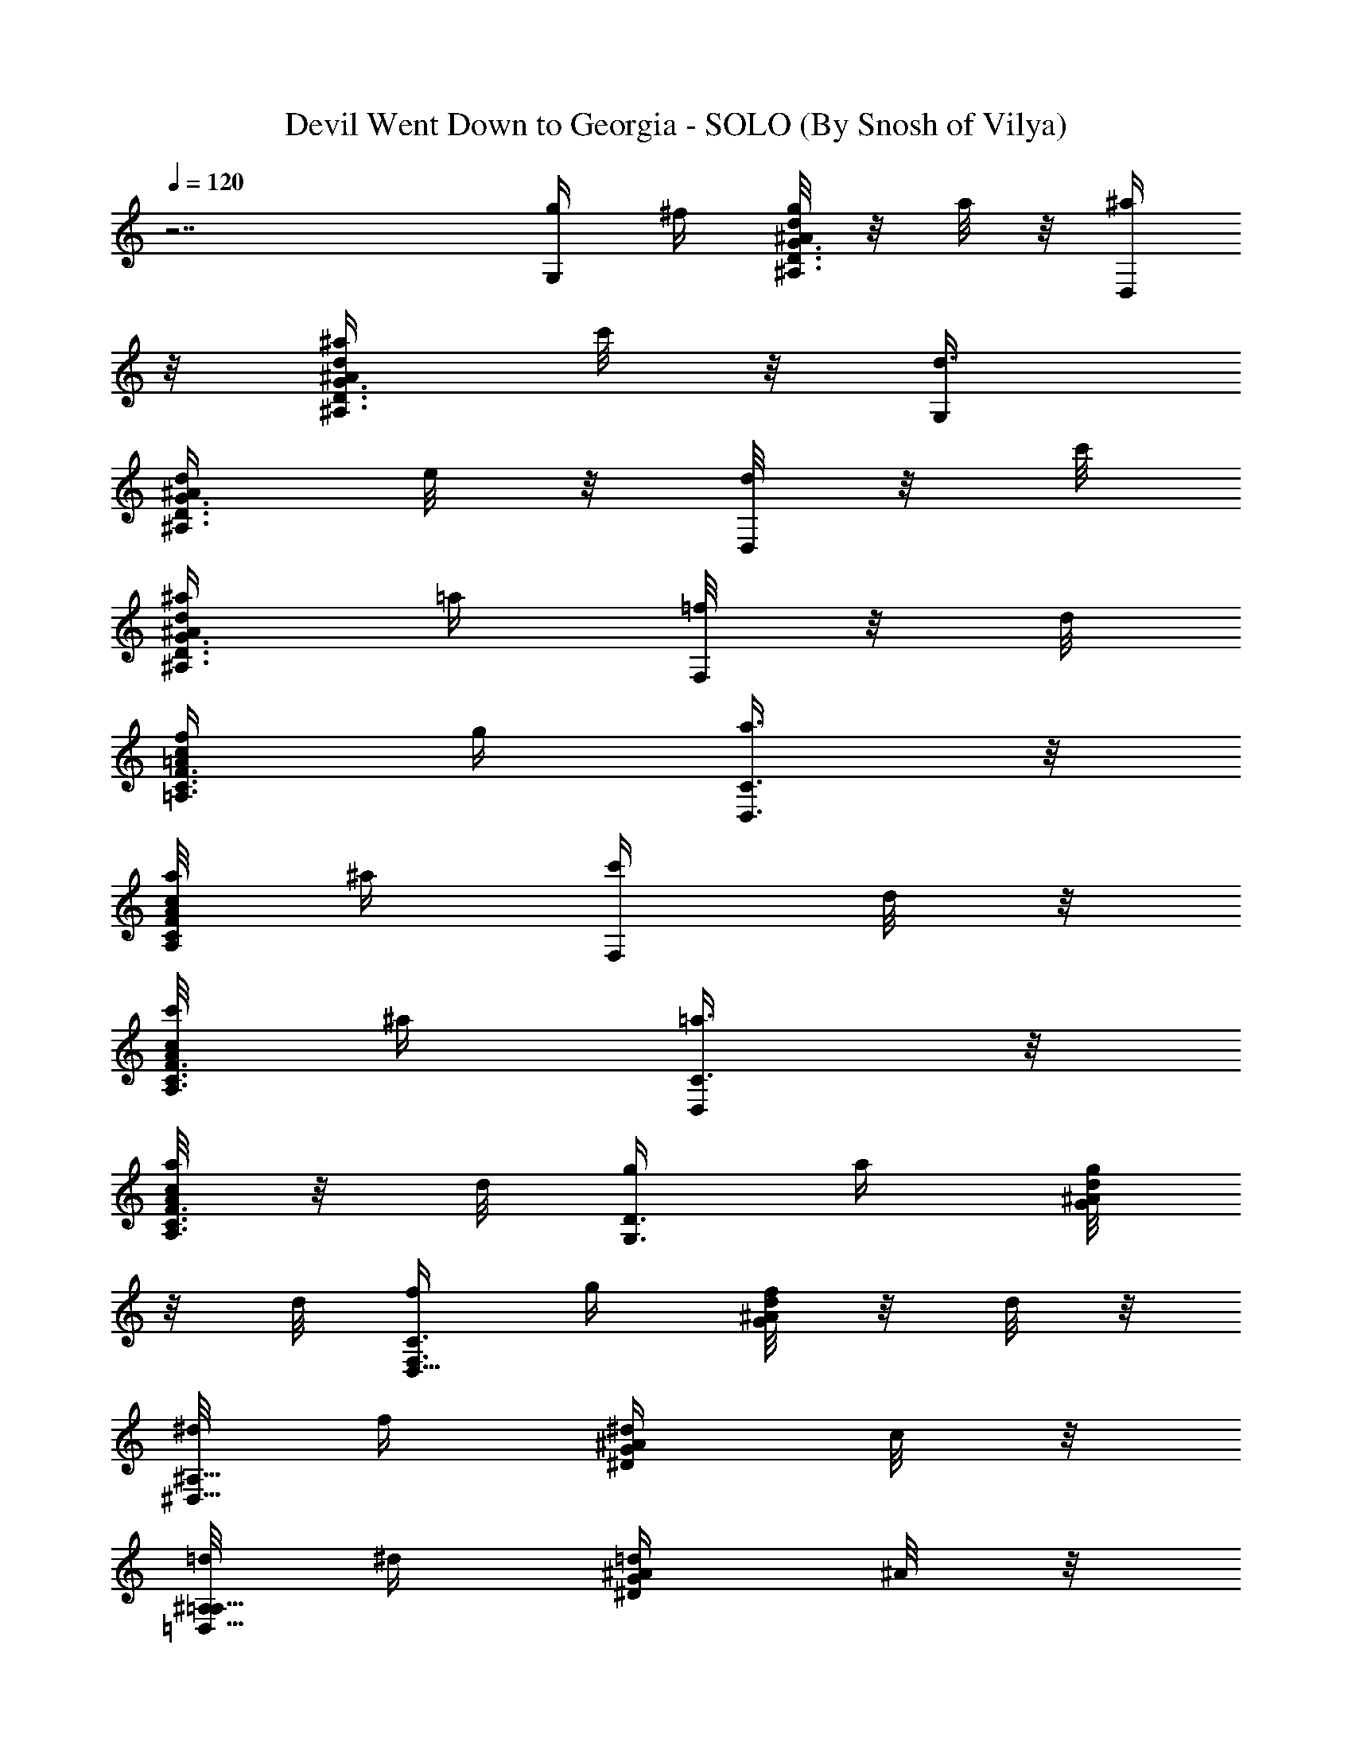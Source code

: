 X:1
T:Devil Went Down to Georgia - SOLO (By Snosh of Vilya)
Z:The Charlie Daniels Band
L:1/4
Q:120
K:C
z7/2 [g/4G,/2] ^f/4 [g/8d/4G3/8^A/4^A,3/8D3/8] z/8 a/8 z/8 [^a/4D,/2]
z/8 [^a/4d/4^A/4G3/8^A,3/8D3/8] c'/8 z/8 [d3/8G,/2]
[d/4G3/8^A/4^A,3/8D3/8] e/8 z/8 [d/8D,/2] z/8 c'/8
[^a/4d/4^A/4G3/8^A,3/8D3/8] =a/4 [=f/8F,/2] z/8 d/8
[f/4c/4F3/8=A/4=A,3/8C3/8] g/4 [a3/8C3/8D,3/8] z/8
[a/8c/8A/8F/4C/4A,/4] ^a/4 [c'/4F,/2] d/8 z/8
[c'/8c/8F3/8A/8A,3/8C3/8] ^a/4 [=a3/8C3/8D,/2] z/8
[a/8c/4A/4F3/8C3/8A,3/8] z/8 d/8 [g/4G,3/4D3/4] a/4 [g/8d/4G/4^A/4]
z/8 d/8 [f/4D,5/8F,3/4C3/4] g/4 [f/8d/4^A/4G/4] z/8 d/8 z/8
[^d/8^D,5/8^A,5/8] f/4 [^d/4^A/4^D/4G/4] c/8 z/8
[=d/8^A,/2=D,5/8=A,5/8] ^d/4 [=d/4^A/4G/4^D/4] ^A/8 z/8
[c/8C3/8G,5/8] z/8 d/8 [c/4G/4C/4E/4] G/4 [^A/8G,/2D,3/4^F,3/4] z/8
c/8 [^A/4G/4E/4C/4] =A/4 [^A,3/8=D3/8G3/8G,3/4d/4^A/4] z/4
[=A,/2D/2^F3/8D,3/8] [D,3/4=A/4^F/4] [C/2=F/2A/2=F,/2] z/8
[D27/4G/2^A/2G,7/4] [d/4G7/8^A7/8] z/8 [D,/4^D,/2] z/4
[d/4^A7/8G7/8=D,/4] z/8 [G,15/8z/2] [d/4G7/8^A7/8] z/4 [D,/2z3/8]
[d/4^A7/8G7/8] z/4 [G,7/4z3/8] [d/4G7/8^A7/8] z/4 [D,/2z3/8]
[d/4^A7/8G7/8] z/4 [G,11/8z3/8] [d/4G^A] z/4 D,/2 [d/8^A/8G/8] z/4
[g111/8G,7/4z/2] [d/8G/8^A/8] z/4 [D,/4^D,/2] z/4 [d/4^A/4G/4=D,/4]
z/8 [G,15/8z/2] [d/4G/4^A/4] z/8 [D,5/8z/2] [d/4^A/4G/4] z/4
[G,7/4z3/8] [d/4G/4^A/4] z/4 [D,/8^D,3/8] z/4 [d/4^A/4G/4=D,3/8] z/4
[G,7/4z3/8] [d/4G/4^A/4] z/4 [D,/4^D,3/8] z/8 [d/4^A/4G/4=D,3/8] z/4
[G,7/4z/2] [d/8G/8^A/8] z/4 [D,/4^D,3/8] z/4 [d/8^A/8G/8=D,/4] z/4
[G,7/4z/2] [d/4G/4^A/4] z/8 [D,/4^D,/2] z/4 [d/4^A/4G/4=D,/4] z/8
[G,15/8z/2] [d/4G/4^A/4] z/4 [D,/8^D,3/8] z/4 [d/4^A/4G/4=D,3/8] z/4
[G,11/8z3/8] [d/4G/4^A/4] z/4 [D,/2z3/8] [d/4^A/4G/4] z/4 [G,/2z3/8]
[d/4G/4^A/4] z/4 [D,/4^D,3/8] z/4 [d/8^A/8G/8=D,/4] z/4 G,/2
[d/8G/8^A/8] z/4 [D,5/8z/2] [d/4^A/4G/4] z/8 [G,5/8z/2] [d/4G/4^A/4]
z/8 [D,/4^D,/2] z/4 [d/4^A/4G/4=D,/4] z/4 G,3/8 [d/4G/4^A/4] z/4
[D,/2z3/8] [d/4^A/4G/4] z/4 [G,/2z3/8] [d/4G/4^A/4] z/4 [D,/2z3/8]
[d/4^A/4G/4] z/4 G,/2 [d/8G/8^A/8] z/4 [D,/4^D,3/8] z/4
[d/8^A/8G/8=D,/4] z/4 [G,5/8z/2] [d/4G/4^A/4] z/8 [D,/4^D,/2] z/4
[d/4^A/4G/4=D,/4] z/8 G,/2 [A,/2D/2^F/2d/4G/4^A/4] z/4 [D,/2z/8]
[C5/8=F5/8=A5/8F,5/8z/4] [d/4^A/4G/4] z/4 [D111/8G3/8^A3/8G,7/4]
[d/4G7/8^A7/8] z/4 [D,/2z3/8] [d/4^A7/8G7/8] z/4 [G,7/4z3/8] [d/4G^A]
z/4 [D,/4^D,3/8] z/4 [d/8^A7/8G7/8=D,/4] z/4 [G,7/4z/2]
[d/8G7/8^A7/8] z/4 [D,/4^D,/2] z/4 [d/4^A7/8G7/8=D,/4] z/8
[G,15/8z/2] [d/4G7/8^A7/8] z/8 [D,/4^D,/2] z/4 [d/4^A7/8G7/8=D,/4]
z/4 [G,7/4z3/8] [d/4G7/8^A7/8] z/4 [D,/8^D,3/8] z/4
[d/4^A7/8G7/8=D,3/8] z/4 [G,7/4z3/8] [d/4G7/8^A7/8] z/4 [D,/2z3/8]
[d/4^AG] z/4 [G,7/4z/2] [d/8G7/8^A7/8] z/4 [D,/4^D,3/8] z/4
[d/8^A7/8G7/8=D,/4] z/4 [G,3/2z/2] [d/4G7/8^A7/8] z/8 [D,/4^D,/2] z/4
[d/4^A/4G/4=D,/4] z/8 [G,5/8z/2] [d/4G/4^A/4] z/4 [D,/8^D,3/8] z/4
[d/4^A/4G/4=D,3/8] z/4 [G,/2z3/8] [d/4G/4^A/4] z/4 [D,/2z3/8]
[d/4^A/4G/4] z/4 [G,/2z3/8] [d/4G/4^A/4] z/4 D,/2 [d/8^A/8G/8] z/4
G,/2 [d/8G/8^A/8] z/4 [D,/4^D,/2] z/4 [d/4^A/4G/4=D,/4] z/8 G,/2
[d/4G/4^A/4] z/8 [D,5/8z/2] [d/4^A/4G/4] z/4 [G,/2z3/8] [d/4G/4^A/4]
z/4 [D,/8^D,3/8] z/4 [d/4^A/4G/4=D,3/8] z/4 [G,/2z3/8] [d/4G/4^A/4]
z/4 [D,/4^D,3/8] z/8 [d/4^A/4G/4=D,3/8] z/4 [G,5/8z/2]
[A,/2D/2^F/2d/8G/8^A/8] z/4 [D,/4F,3/8] [C/2=F/2=A/2z/4]
[d/8^A/8G/8^D,3/8] z/4 [D97/8G/2^A/2G,7/4] [d/4G7/8^A7/8] z/8
[=D,/4^D,/2] z/4 [d/4^A7/8G7/8=D,/4] z/8 [G,15/8z/2] [d/4G7/8^A7/8]
z/4 [D,/8^D,3/8] z/4 [d/4^A7/8G7/8=D,3/8] z/4 [G,7/4z3/8]
[d/4G7/8^A7/8] z/4 [D,/4^D,3/8] z/8 [d/4^A7/8G7/8=D,3/8] z/4
[G,7/4z3/8] [d/4G^A] z/4 D,/2 [d/8^A7/8G7/8] z/4 [G,7/4z/2]
[d/8G7/8^A7/8] z/4 [D,5/8z/2] [d/4^A7/8G7/8] z/8 [G,15/8z/2]
[d/4G7/8^A7/8] z/8 [D,5/8z/2] [d/4^A7/8G7/8] z/4 [G,11/8z3/8]
[d/4G7/8^A7/8] z/4 [D,/2z3/8] [d/4^A/4G/4] z/4
[^D3/8G3/8=D3/8G,3/4^D,3/8] [E3/8E,3/8] z/8 [F3/8F,3/8] [^F3/8^F,3/8]
z/8 [d/8G/8^A/8G,3/4] z/8 [d/4G/4^A/4] [d/4G/4^A/4] z/8
[d3/8G3/8^A3/8=D,3/4] z/8 [d/8G/8^A/8] [d/2G5/8^A5/8z/4] [G,3/4z/4]
d/4 [G3/8^A3/8d3/8] [d3/8G3/8^A3/8D,3/4] z/8
[c3/8=F3/8=A3/8d/4^A/4G/4] z/8 [c3/8F3/8=A3/8=F,3/4] z/8
[c3/8F3/8A3/8] z/8 [c/8F/8C5/8] A/4 [c/4A/4F/4] [c5/8F5/8A5/8z/4]
[F,5/8z3/8] [c3/8F3/8A3/8] z/8 [C/2^D,3/8] [c3/8F3/8A3/8=D,3/8] z/8
[c3/8^D3/8G3/8C3/8] [c3/8^D3/8G3/8C3/8] z/8 [c3/8^D3/8G3/8G,3/4] z/8
[^A/4G/8^D/8C/8] z/4 [c3/8^D3/8G3/8C/2] z/8 [c/8^D/8G/8C/4]
[c5/8^D5/8G5/8z/4] [G,/4^A,3/8] z/4 [c3/8^D3/8G3/8C/4=A,3/8] z/8
[d/4G/4^A/4G,3/4] [d/4G/4^A/4] [d/4G/4^A/4] z/8 [c3/8=D3/8G3/8D,3/4]
z/8 [G3/8d/4^A/4] z/4 [G3/8^A,3/4D3/4G,5/8] [d/4G3/8^A/4F,3/8] z/4
[D,3/8^D,3/8] [d/4^A/4G/4F,3/8=D,3/8] z/4 d/8 z/8
[d3/8G3/8^A3/8G,5/8] [d3/8G3/8^A3/8F,3/8] z/8
[d3/8G3/8^A3/8D,/2^D,/2] [d3/8G3/8^A3/8^F,/8] =D,3/8
[d3/8G3/8^A3/8G,3/4] z/8 [d/4G/4^A/4=F,/4] z/8
[c3/8D3/8G3/8D,/4^D,/2^A,3/8] z/4 [c3/8D3/8G3/8d/8^A/8] z3/8
[c/4^D/4G/4C/2] [c/2^D/4G/4] [G/4C/4^D/4] z/8 [c3/8^D3/8G3/8G,3/4]
z/8 [^A3/8^D3/8G3/8C/4] z/8 [d7/8^D/2G/2C/2] [G3/8C/4^D3/8] z/4
[G,/2^C5/8z3/8] [G/4^D/4=C/4] c/8 z/8 [d3/8=D3/8^F3/8=A3/8=D,3/8]
[d3/8A7/8D7/8^F7/8D,11/8] z/8 [d/2=A,/4^A,3/8] z/8
[A7/8^F7/8D7/8=A,3/8] z/4 d/4 [d/8D,] z/8 [d/2z/8] [A5/8D5/8^F5/8z/2]
[d3/8A,/2] z/8 [d/4A/8^F/8D/8] z/4 [d23/8D/2^F/2A/2D,/2]
[A7/8D7/8^F7/8D,/4] z/8 [A,/4^A,/2C3/4] z/4 [A7/8^F7/8D7/8=A,3/8]
z3/8 [D,/2^A,3/4] [A5/8D5/8^F5/8E,3/8] [=A,3/4F,/2] [A/4^F/4D/4^F,/4]
z/4 [g/8G,/2] ^f/4 [g/4d/4G3/8^A/4D3/8^A,3/8] a/8 z/8
[^a3/8D,3/8^D,3/8] [^a/4d/4^A/4G3/8=D,3/8^A,3/8] c'/8 z/8 [d3/8G,/2]
[d/4G3/8^A/4^A,3/8D3/8] e/4 [d/8D,/2] z/8 c'/8
[^a/4d/4^A/4G3/8^A,3/8D3/8] =a/4 [=f/8=F,/2] z/8 d/8 z/8
[f/8c/8=F/4=A/8=A,/4C/4] g/4 [a3/8C3/8D,3/8] z/8
[a/8c/8A/8F3/8C3/8A,3/8] ^a/4 [c'/4F,/2] d/8 z/8
[c'/8c/4F3/8A/4A,3/8C3/8] z/8 ^a/8 [=a3/8C/2] z/8
[a/8c/4A/4F3/8A,3/8C3/8] z/8 d/8 [g/4G,3/4D3/4] a/4 [g/8d/4G/4^A/4]
z/8 d/8 z/8 [f/8D,/8^D,3/8F,5/8C5/8] g/4 [f/4d/4^A/4G/4=D,3/8] d/8
z/8 [^d/8^D,5/8^A,5/8] f/4 [^d/4^A/4^D/4G/4] c/8 z/8
[=d/8^A,/4C3/8=D,5/8=A,5/8] z/8 ^d/8 [=d/4^A/4G/4^D/4^A,3/8] ^A/4
[c/8C3/8G,3/4] z/8 d/8 [c/4G/4C3/8E/4] G/4 [^A/8G,/2D,3/4^F,3/4] z/8
c/8 z/8 [^A/8G/8E/8C/8] =A/4 [^A,3/8=D3/8G3/8G,3/4d/4^A/4] z/4
[D/2D,/2] z/8 [F/2=F,/2] z/8 [G/2d/2G,15/8] [d7/8G7/8^A/4] z/8
[D,/4^D,/2] z/4 [d7/8^A/4G7/8=D,/4] z/4 [G,7/4z3/8] [d7/8G7/8^A/4]
z/4 [D,/2z3/8] [d7/8^A/4G7/8] z/4 [G,7/4z3/8] [d7/8G7/8^A/4] z/4
[D,/4^D,3/8] z/8 [d^A/4G=D,3/8] z/4 [G,7/4z/2] [d7/8G7/8^A/8] z/4
[D,5/8z/2] [d7/8^A/8G7/8] z/4 [G,7/4z/2] [d7/8G7/8^A/4] z/8
[D,5/8z/2] [d7/8^A/4G7/8] z/8 [G,15/8z/2] [d7/8G7/8^A/4] z/4
[D,/8^D,3/8] z/4 [d7/8^A/4G7/8=D,3/8] z/4 [G,7/4z3/8] [d7/8G7/8^A/4]
z/4 [D,/4^D,3/8] z/8 [d7/8^A/4G7/8=D,3/8] z/4 [G,11/8z3/8] [dG^A/4]
z/4 D,/2 [d/8^A/8G/8] z/4 G,/2 [d/8G/8^A/8] z/4 [D,5/8z/2]
[d/4^A/4G/4] z/8 [G,5/8z/2] [d/4G/4^A/4] z/8 [D,/4^D,/2] z/4
[d/4^A/4G/4=D,/4] z/4 G,3/8 [d/4G/4^A/4] z/4 [D,/2z3/8] [d/4^A/4G/4]
z/4 [G,/2z3/8] [d/4G/4^A/4] z/4 [D,/2z3/8] [d/4^A/4G/4] z/4 G,/2
[d/8G/8^A/8] z/4 [D,/4^D,3/8] z/4 [d/8^A/8G/8=D,/4] z/4 G,/2
[d/4G/4^A/4] z/8 [D,5/8z/2] [d/4^A/4G/4] z/8 [G,5/8z/2] [d/4G/4^A/4]
z/4 [D,/8^D,3/8] z/4 [d/4^A/4G/4=D,3/8] z/4 [G,5/8d/8^A/4] z/4 D,/2
z/4 F,/2 z/8 [D3/8G3/8^A3/8G,7/4] [^A/4d/4G/4] ^A/4
[D3/8G3/8D,/4^D,3/8] z/4 [c/8d/8^A/8G/8=D,/4] [F3/8^A3/8d3/8z/4]
[G,7/4z/4] d/8 z/8 [F3/8^A3/8d3/8f/8] z/4 [F3/8^A3/8d3/8F,5/8] z/8
[d/4f/4^A/4] d/8 [E3/8=A3/8c3/8G,13/8] z/8 [c/4e/4A/4] c/8
[E3/8A3/8E,/4F,/2] z/4 c/8 z/8 [^A3/8D3/8G3/8G,2] ^A/4
[D3/8G3/8^A3/8d/4] z/4 [D3/8G3/8^A3/8D,/8^D,3/8] z/4
[G/4d/4^A/4=D,3/8] G/8 z/8 [D3/8G3/8^A3/8G,3/2] [^A/4d/4G/4] ^A/4
[D3/8G3/8^A3/8D,/2] c/4 [F3/8d3/8^A3/8G,2] z/8 d/8 z/8
[F/4^A/4d/4f/8] z/4 [F3/8^A3/8d3/8F,5/8] z/8 [d/8f/8^A/8] d/4
[E3/8=A3/8c3/8G,13/8] z/8 [c/4e/4A/4] c/8 [E3/8A3/8c3/8E,5/8] z/8 c/8
z/8 [D3/8G3/8^A3/8G,13/8] ^A/4 [D3/8G3/8^A3/8d/4] z/4
[D/4G/4^A/4D,/8^D,3/8] z/4 [G/4d/4^A/4=D,3/8] G/8 z/8
[D3/8G3/8^A3/8G,5/8d/8] z/4 [^A/4^A,3/8] ^A/8 z/8 [D3/8G3/8^A3/8C3/8]
[c/4^C3/8] [F3/8d3/8^A3/8z/4] [D,3/8z/4] d/8 [F3/8^A3/8d3/8G,3/8] z/8
[F3/8^A3/8d3/8D,3/8] z/8 [d/8^C/4] d/4 [E3/8=A3/8c3/8=C3/8] z/8
[c/8^A,3/8] c/4 [E3/8A3/8c3/8C3/8] z/8 [c/8^C3/8] z/8 [D/4G/4^A/4z/8]
[D,3/8z/4] ^A/4 [D3/8G3/8^A3/8^A,3/8] [D3/8G3/8^A3/8=C3/8] z/8
[G/8^A,3/8] z/8 G/8 z/8 [D/4G/4^A/4G,/4] z/8 [^A/4^A,3/8] ^A/8 z/8
[D3/8G3/8^A3/8C3/8] [c/4^C3/8] [F3/8d3/8^A3/8z/4] [D,3/8z/4] d/8
[F3/8^A3/8d3/8G,3/8] z/8 [F3/8^A3/8d3/8D,3/8] [d/4^C3/8] d/4
[E3/8=A3/8c3/8=C3/8] z/8 [c/8^A,/4] c/4 [E3/8A3/8c3/8C3/8] z/8
[c/8^C3/8] [D3/8G3/8^A3/8z/4] [D,3/8z/4] ^A/8 z/8
[D3/8G3/8^A3/8^A,3/8] [D3/8G3/8^A3/8=C3/8] z/8 [G/8^A,3/8] z/8 G/8
[D3/8G3/8^A3/8G,3/8] z/8 [^A/8^A,3/8] z/8 ^A/8 z/8 [D/4G/4^A/4C/4]
z/8 [c/4^C3/8] [F3/8d3/8^A3/8z/4] [D,3/8z/8] d/4 [F3/8^A3/8d3/8G,3/8]
z/8 [F3/8^A3/8d3/8D,3/8] [d/4^C3/8] d/4 [E3/8=A3/8c3/8=C3/8]
[c/4^A,3/8] c/4 [E3/8A3/8c3/8C3/8] z/8 [c/8^C/4] [D3/8G3/8^A3/8z/4]
[D,3/8z/4] ^A/8 z/8 [D3/8G3/8^A3/8^A,3/8] [D3/8G3/8^A3/8=C3/8] z/8
[G/8^A,3/8] z/8 G/8 [D3/8G3/8^A3/8G,3/8] z/8 [^A/8^A,3/8] z/8 ^A/8
[D3/8G3/8^A3/8C3/8] z/8 [c/8^C3/8] z/8 [F3/8d3/8^A3/8z/4] [D,/4z/8]
d/4 [F3/8^A3/8d3/8G,3/8] z/8 [F3/8^A3/8d3/8D,3/8] [d/4^C3/8] d/8 z/8
[E3/8=A3/8c3/8=C3/8] [c/4^A,3/8] c/4 [E3/8A3/8c3/8C3/8] [c/4^C3/8]
[D3/8G3/8^A3/8z/4] [D,3/8z/4] ^A/8 z/8 [D/4G/4^A/4^A,/4] z/8
[D3/8G3/8^A3/8=C3/8] z/8 [G/8^A,3/8] G/4 [D3/8G3/8^A3/8G,3/8] z/8
[^A/8^A,3/8] z/8 ^A/8 [D3/8G3/8^A3/8C3/8] z/8 [c/8^C3/8] z/8
[F3/8d3/8^A3/8z/8] [D,3/8z/4] d/4 [F3/8^A3/8d3/8G,3/8] z/8
[F/4^A/4d/4D,/4] z/8 [d/4^C3/8] d/8 z/8 [E3/8=A3/8c3/8=C3/8]
[c/4^A,3/8] c/8 z/8 [E3/8A3/8c3/8C3/8] [c/4^C3/8] [D3/8G3/8^A3/8z/4]
[D,3/8z/4] G/8 [G3/8=A,3/8] z/8 [^A,3/4D3/4G3/4z/2] B,/4 z/8 =C3/8
z/8 [D3/8D,3/8] [^D3/8^D,3/8] z/8 [F3/8F,3/8] [G3/8G,3/8] z/8
[=A3/8=A,3/8] [^A3/8^A,3/8] z/8 [B3/8B,3/8] z/8 [^D3/8G3/8c5/8C3/8]
[G/4C/4^D/4] z/4 [F5/8=A5/8d5/8G,/2=D,5/8z3/8] [G/4^D/4C/4] z/4
[G3/8^A3/8^d/2^D,/2] [^A/4^D/4G/4] [=A/2c/2f/2F,/2z/4] [^A,/4C3/8]
z/8 [A3/8c3/8f3/8^A/4G/4^D/4] z/4 [^A/2=d/2g27/4G,7/4] [d7/8G/8^A7/8]
z/4 [=D,/4^D,3/8] z/4 [d7/8^A7/8G/8=D,/4] z/4 [G,7/4z/2]
[d7/8G/4^A7/8] z/8 [D,/4^D,/2] z/4 [d7/8^A7/8G/4=D,/4] z/8
[G,15/8z/2] [d7/8G/4^A7/8] z/4 [D,/8^D,3/8] z/4 [d7/8^A7/8G/4=D,3/8]
z/4 [G,11/8z3/8] [d7/8G/4^A7/8] z/4 [D,/4^D,3/8] z/8
[d/4^A/4G/4=D,3/8] z/4 [g13G,7/4z3/8] [d/4G/4^A/4] z/4 [D,/4^D,3/8]
z/4 [d/8^A/8G/8=D,/4] z/4 [G,7/4z/2] [d/8G/8^A/8] z/4 [D,/4^D,/2] z/4
[d/4^A/4G/4=D,/4] z/8 [G,15/8z/2] [d/4G/4^A/4] z/8 [D,/4^D,/2] z/4
[d/4^A/4G/4=D,/4] z/4 [G,7/4z3/8] [d/4G/4^A/4] z/4 [D,/2z3/8]
[d/4^A/4G/4] z/4 [G,7/4z3/8] [d/4G/4^A/4] z/4 [D,/2z3/8] [d/4^A/4G/4]
z/4 [G,7/4z/2] [d/8G/8^A/8] z/4 [D,5/8z/2] [d/8^A/8G/8] z/4
[G,7/4z/2] [d/4G/4^A/4] z/8 [D,/4^D,/2] z/4 [d/4^A/4G/4=D,/4] z/8
[G,5/8z/2] [d/4G/4^A/4] z/4 [D,/8^D,3/8] z/4 [d/4^A/4G/4=D,3/8] z/4
[d3/8B3/8G3/8G,7/4] [d/4G/4B/4] d/8 z/8 [d3/8G3/8B3/8D,/2]
[d/4B/4G/4] [e3/8=A3/8c3/8z/4] [G,3/8z/4] [d/8G/8B/8]
[d3/8G3/8B3/8G,5/8] z/8 [d/2G3/8B3/8D,/4^D,/2] z/4
[d/2b/2B/8G/8=D,3/8] z3/8 [G,/2z/4] a/8 z/8 [d/8b/8G/8B/8G,5/4] c'/4
[d/4b/4D,5/8] a/8 z/8 [e/8b/8d/4B/4G/4] z/8 a/8 [B/4g/4G,/2] d/4
[e/8a/8d/4G/4B/4] z/8 d/8 [g/2b/2D,5/8G,3/8] z/8 [d/4B/4G/4^F,3/8]
c/8 z/8 [c/8F/8A/8=F,7/4] c/4 [c/4F/4A/4] c/8 z/8 [c3/8F3/8A3/8C/2]
[c/4A/4F/4] c/8 z/8 [d3/8G3/8^A3/8F,] [d3/8G3/8^A3/8c/4F/4=A/4] z/4
[c3/8F3/8A3/8C/2] [A5/8f5/8c/2F/4] z/4 [F,/2z/4] g/8 z/8
[c/8a/8F/8A/8F,5/4] ^a/4 [d/4c'/4C/4D,/2] =a/8 z/8 [f/8c'/8c/8A/8F/8]
z/8 a/4 [g/4d/4F,/2] [f/8c'/8] z/8 [d/8a/8c/4F/4A/4F,3/8] z/8
[c/8g/8] [A/2f3/4C/4D,/2F,3/8] z/4 [c/4A/4F/4^F,3/8C3/8] z3/8
[d/4G/4B/4G,/2] d/4 [d/4G/4B/4G,11/8] d/8 z/8 [d/4G/4B/4D,/8^D,3/8]
z/4 [d3/8G3/8B3/8=D,3/8] z/2 [e/8A3/8c3/8G,3/8] e/4
[e3/8A3/8c3/8d/4G/4B/4] z/4 [d3/8G3/8B3/8D,/4^D,3/8] z/8
[a/4c'/4d/2B/4G/4] z/4 ^c/4 [^a/8d/8G,3/8] z/8 [g/8b/8]
[=a/4c'/4d/4G/4B/4G,11/8] [b/4d/4] [a/8c'/8=D,/2] z/8 [g/8b/8] z/8
[e/8a/8d/8B/8G/8] [d/4g/4] [B/4f/4G,/2] e/8 z/8 [d/8G/8B/8G,/4] =c/4
[B3/8D,/4^D,/2G,3/8] z/4 [d/4B/4G/4^F,3/8=D,3/8] z/8 [c/4F/4A/4=F,/2]
c/4 [c/4F/4A/4F,11/8] c/8 [c3/8F3/8A3/8C/4D,/2] z/4
[c3/8F3/8A3/8C3/8] z/2 [d/4G/4^A/4F,] z/8 [d3/8G3/8^A3/8c/4F/4=A/4]
z/4 [c3/8F3/8A3/8C/2] [A/2f/2c3/8F/4] z/4 [F,3/8z/4] [d/8f/8]
[c/4F/4A/4F,11/8] A/4 [c/8C/4D,/2] z/8 [d/8f/8] [c/4A/4F/4E,/8]
[C3/8z/8] A/4 [d/8f/8F,9/8] z/8 c/8 z/8 [A/8c/8F/8] [d/4f/4]
[c/4C5/8] A/8 z/8 [c/8a/8A/8F/8] a/4 [^a/4G,/2] =a/8 z/8
[^a/8d/4G3/8^A/4=D3/8^A,3/8] z/8 c'/8 [^a/4D,5/8] =a/4
[g/8d/4^A/4G3/8^A,3/8D3/8] z/8 a/8 [^a/4G,5/8] =a/4
[^a/8d/4G3/8^A/4^A,3/8D3/8] z/8 c'/8 z/8 [^a/8D,/4^D,3/8] =a/4
[g/4d/4^A/4G3/8=D,3/8^A,3/8] d/8 z/8 [f/8F,/2] d/4
[f/4c/4F3/8=A/4=A,3/8C3/8] d/8 z/8 [f/8C3/8D,3/8] z/8 g/8
[a/4c/4A/4F3/8C3/8A,3/8] ^a/4 [c'/8F,/2] z/8 =a/8
[c'/4c/4F3/8A/4A,3/8C3/8] d/4 [c'/8C/2] z/8 a/8 z/8
[g/8c/8A/8F/4A,/4C/4] a/4 [^a/4G,/2] =a/8 z/8
[^a/8d/8G3/8^A/8D3/8^A,3/8] c'/4 [^a/4D,5/8] =a/8 z/8
[g/8d/4^A/4G3/8^A,3/8D3/8] z/8 a/8 [^a/4G,5/8] =a/4
[^a/8d/4G3/8^A/4^A,3/8D3/8] z/8 c'/8 [^a/4D,3/8^D,/2] =a/4
[g/8d/4^A/4G3/8=D,/4^A,3/8] z/8 d/8 z/8 [f/8F,3/8] d/4
[f/4c/4F3/8=A/4=A,3/8C3/8] d/8 z/8 [f/8C3/8] g/4
[a/4c/4A/4F3/8A,3/8C3/8] ^a/8 z/8 [c'/8F,/2] z/8 =a/8
[c'/4c/4F3/8A/4A,3/8C3/8] d/4 [c'/8C3/8] z/8 a/8
[g/4c/4A/4F3/8A,3/8C3/8] a/4 [^a/8G,/2] z/8 =a/8 z/8
[^a/8d/8G/4^A/8D/4^A,/4] c'/4 [^a/4D,3/8^D,3/8] =a/8 z/8
[g/8d/8^A/8G3/8=D,/4^A,3/8] a/4 [^a/4G,5/8] =a/8 z/8
[^a/8d/4G3/8^A/4^A,3/8D3/8] z/8 c'/8 [^a/4D,3/8^D,/2] =a/4
[g/8d/4^A/4G3/8=D,/4^A,3/8] z/8 d/8 [f/4F,5/8] d/4
[f/8c/4F3/8=A/4=A,3/8C3/8] z/8 d/8 z/8 [f/8C/4D,3/8] g/4
[a/4c/4A/4F3/8C3/8A,3/8] ^a/8 z/8 [c'/8F,/2] =a/4
[c'/4c/4F3/8A/4A,3/8C3/8] d/8 z/8 [c'3/8C3/8D,3/8]
[c'/4c/4A/4F3/8C3/8A,3/8] g/4 [d/8D,7/4] z/8 c'/8 [d/4A/4D/4^F/4] a/4
[b/8A,/4^A,3/8] z/8 d/8 z/8 [b/8A/8^F/8D/8=A,/4] [d/4a/4] [^f/4D,9/8]
d/8 z/8 [^d/8A/8D/8^F/8] [^f/4a/4] [^d/4A,/4^A,/2] =d/8 z/8
[B/8d/8A/4^F/4D/4=A,/4] z/8 G/8 [A/4D,15/8] B/4 [d/8A/4D/4^F/4] z/8
a/8 [^f/8A,/4^A,/2] ^d/8 =d/4 [B/8d/8A/4^F/4D/4=A,/4] z/8 G/8 z/8
[A/8D,] B/4 [d/4A/4D/4^F/4] a/8 z/8 [A,/2] z/8 [d/4] z/4
[B/4d/4A/4^F/4D/4] G/8 z/8 [A/8D,7/4] z/8 B/8 [d/4A/4D/4^F/4] a/4
[^f/8A,/2]  z/8 d/8 [B/4d/4A/4^F/4D/4] G/4 [d/8D3/8A,3/8D,3/8] z3/8
[D/2A5/8D,9/8^F5/8] z/8 [=F/2A/2F,/2] z/8 [G/2^A/2G,7/4]
[d/4G7/8^A7/8] z/8 [D,5/8z/2] [d/4^A7/8G7/8] z/8 [G,9/8z/2]
[d/4G5/8^A5/8] z/4 [D,/8^D,3/8] z/4 [d/4^A/4G/4=D,3/8] z/4
[g127/8^a127/8d3/8G,7/4] [d7/8G/4^A/4] z/4 [D,/4^D,3/8] z/8
[d7/8^A/4G/4=D,3/8] z/4 [G,7/4z3/8] [dG/4^A/4] z/4 [D,/4^D,3/8] z/4
[d7/8^A/8G/8=D,/4] z/4 [G,7/4z/2] [d7/8G/8^A/8] z/4 [D,/4^D,/2] z/4
[d7/8^A/4G/4=D,/4] z/8 [G,15/8z/2] [d7/8G/4^A/4] z/8 [D,/4^D,/2] z/4
[d7/8^A/4G/4=D,/4] z/4 [G,7/4z3/8] [d7/8G/4^A/4] z/4 [D,/2z3/8]
[d7/8^A/4G/4] z/4 [G,7/4z3/8] [d7/8G/4^A/4] z/4 [D,/2z3/8] [d^A/4G/4]
z/4 [G,7/4z/2] [d7/8G/8^A/8] z/4 [D,/4^D,3/8] z/4 [d7/8^A/8G/8=D,/4]
z/4 [G,7/4z/2] [d7/8G/4^A/4] z/8 [D,5/8z/2] [d7/8^A/4G/4] z/8
[G,15/8z/2] [d7/8G/4^A/4] z/4 [D,/2z3/8] [d3/8^A/4G/4] z/4
[G,11/8z3/8] [d/4G/4^A/4] z/4 [D,/4^D,3/8] z/8 [d/4^A/4G/4=D,3/8] z/4
[G,/2z3/8] [d/4G/4^A/4] z/4 [D,/4^D,3/8] z/4 [d/8^A/8G/8=D,/4] z/4
G,/2 [d/8G/8^A/8] z/4 [D,5/8z/2] [d/4^A/4G/4] z/8 G,/2 [d/4G/4^A/4]
z/8 [D,5/8z/2] [d/4^A/4G/4] z/4 G,3/8 [d/4G/4^A/4] z/4 [D,/2z3/8]
[d/4^A/4G/4] z/4 [G,/2z3/8] [d/4G/4^A/4] z/4 [D,/4^D,3/8] z/8
[d/4^A/4G/4=D,3/8] z/4 G,/2 [d/8G/8^A/8] z/4 [D,/4^D,3/8] z/4
[d/8^A/8G/8=D,/4] z/4 G,/2 [d/4G/4^A/4] z/8 [D,5/8z/2] [d/4^A/4G/4]
z/8 G,/2 [d/4G/4^A/4] z/4 [D,/2z3/8] [d/4^A/4G/4] z/4
[d3/8B3/8G3/8G,7/4] [d/4G/4B/4] d/8 z/8 [d3/8G3/8B3/8D,/2]
[d/4B/4G/4] [e3/8=A3/8c3/8z/4] [G,z/4] [d/8G/8B/8] [d3/8G3/8B3/8] z/8
[d/2G3/8B3/8D,/2] z/8 [d/2b/2B/8G/8] z/4 [G,/2z/4] =a/8 z/8
[d/8b/8G/8B/8G,5/4] c'/4 [d/4b/4D,5/8] a/8 z/8 [e/8b/8d/4B/4G/4] z/8
a/8 [B/4g/4G,/2] d/4 [e/8a/8d/4G/4B/4] z/8 d/8 [g/2b/2D,5/8G,3/8] z/8
[d/4B/4G/4^F,3/8] c/8 z/8 [c/8F/8A/8=F,7/4] c/4 [c/4F/4A/4] c/8 z/8
[c3/8F3/8A3/8C/2] [c/4A/4F/4] c/8 z/8 [d3/8G3/8^A3/8F,3/8]
[d3/8G3/8^A3/8c/4F/4=A/4] z/4 [c3/8F3/8A3/8C/4D,/2] z/8
[A5/8=f5/8c/2F/4E,/8] C3/8 [F,/2z/4] g/8 z/8 [c/8a/8F/8A/8F,5/4] ^a/4
[d/4c'/4C5/8] =a/8 z/8 [f/8c'/8c/8A/8F/8] a/4 [g/4d/4F,/2] [f/8c'/8]
z/8 [d/8a/8c/4F/4A/4F,3/8] z/8 [c/8g/8] [A/2f3/4C/4D,/2F,3/8] z/4
[c/4A/4F/4^F,3/8C3/8] z3/8 [d/4G/4B/4G,15/8] d/4 [d/4G/4B/4] d/8 z/8
[d/4G/4B/4D,/2] z/8 [d3/8G3/8B3/8] z/8 [e/8A3/8c3/8G,] e/4
[e3/8A3/8c3/8d/4G/4B/4] z/4 [d3/8G3/8B3/8D,/2] [a/4c'/4d/2B/4G/4]
^c/4 [^a/8d/8G,3/8] z/8 [g/8b/8] [=a/4c'/4d/4G/4B/4G,11/8] [b/4d/4]
[a/8c'/8D,/2] z/8 [g/8b/8] z/8 [e/8a/8d/8B/8G/8] [d/4g/4]
[B/4f/4G,/2] e/8 z/8 [d/8G/8B/8] =c/4 [B3/8D,5/8G,3/8] z/8
[d/4B/4G/4^F,3/8] z/8 [c/4F/4A/4=F,15/8] c/4 [c/4F/4A/4] c/8
[c3/8F3/8A3/8C5/8] z/8 [c3/8F3/8A3/8] z/8 [d/4G/4^A/4F,] z/8
[d3/8G3/8^A3/8c/4F/4=A/4] z/4 [c3/8F3/8A3/8C/2] [A/2f/2c3/8F/4] z/4
[F,3/8z/4] [d/8f/8] [c/4F/4A/4F,11/8] A/4 [c/8C/4D,/2] z/8 [d/8f/8]
[c/4A/4F/4E,/8] [C3/8z/8] A/4 [d/8f/8F,9/8] z/8 c/8 z/8 [A/8c/8F/8]
[d/4f/4] [c/4C5/8] A/8 z/8 [c/8a/8A/8F/8] a/4 [^a/4G,5/8] =a/8 z/8
[^a/8d/4G3/8^A/4^A,3/8D3/8] z/8 c'/8 [^a/4D,3/8^D,/2] =a/4
[g/8d/4^A/4G3/8=D,/4^A,3/8] z/8 a/8 [^a/4G,/2] =a/4
[^a/8d/4G3/8^A/4^A,3/8D3/8] z/8 c'/8 z/8 [^a/8D,/2] =a/4
[g/4d/4^A/4G3/8^A,3/8D3/8] d/8 z/8 [f/8F,/2] d/4
[f/4c/4F3/8=A3/8C3/8] d/8 z/8 [f/8C3/8] z/8 g/8 [a/4c/4A3/8F3/8C3/8]
^a/4 [c'/8F,/2] z/8 =a/8 [c'/4c/4F3/8A3/8C3/8] d/4 [c'/8C3/8D,3/8]
z/8 a/8 z/8 [g/8c/8A/4F/4C/4] a/4 [^a/4G,/2] =a/8 z/8
[^a/8d/8G3/8^A/8D3/8^A,3/8] c'/4 [^a/4D,5/8] =a/8 z/8
[g/8d/4^A/4G3/8D3/8^A,3/8] z/8 a/8 [^a/4G,/2] =a/4
[^a/8d/4G3/8^A/4D3/8^A,3/8] z/8 c'/8 [^a/4D,5/8] =a/4
[g/8d/4^A/4G3/8D3/8^A,3/8] z/8 d/8 z/8 [f/8F,/2] d/4
[f/4c/4F3/8=A3/8C3/8] d/8 z/8 [f/8C3/8D,3/8] g/4 [a/4c/4A3/8F3/8C3/8]
^a/8 z/8 [c'/8F,/2] z/8 =a/8 [c'/4c/4F3/8A3/8C3/8] d/4
[c'/8C3/8D,3/8] z/8 a/8 [g/4c/4A3/8F3/8C3/8] a/4 [^a/8G,/2] z/8 =a/8
z/8 [^a/8d/8G/4^A/8^A,/4D/4] c'/4 [^a/4D,3/8^D,3/8] =a/8 z/8
[g/8d/8^A/8G3/8=D,/4^A,3/8] a/4 [^a/4G,/2] =a/8 z/8
[^a/8d/4G3/8^A/4^A,3/8D3/8] z/8 c'/8 [^a/4D,5/8] =a/4
[g/8d/4^A/4G3/8^A,3/8D3/8] z/8 d/8 [F3/4f3/4G,3/4d/4F,3/4z/8] ^A/8
z3/4 [G5/8g5/8G,5/8] z/4 [=A5/8a5/8=A,5/8] z/4 [c5/8c'5/8C5/8] z/4
[d3/8g3/4^a3/4G,3/4] [d3/8G/4^A/4] z/4 [c3/4f3/4=a3/4c'3/4D,/4^D,3/8]
z/4 [d/8^A/8G/8=D,/4] z/4 [^A/2^d3/4g3/4^a3/4^D,3/4] [^A/4^D/8G/8]
z/4 [=A7/8=d7/8f7/8=a7/8^A,5/8=D,7/8] [^A/4G/4^D/4] z/8 G,/2
[^A/2d/2g/2G/4G,/2] z/8 [D,/4^D,/2] [=A/2c/2f/2F,/2z/4]
[d/4^A/4G/4=D,/4] z/4 [G3/8^A3/8^d5/8^D,5/8] [^A/4^D/4G/4] z/4
[F3/4=A3/4=d3/4^A,/2=D,3/4z3/8] [^A/4G/4^D/4] z/4 G,3/8
[^A5/8d5/8g5/8G/4G,5/8] z/4 [D,/4^D,3/8] [=A/2c/2f/2F,/2z/8]
[d/4^A/4G/4=D,3/8] z/4 [G/8^A/8d/8^D,3/4] z/8 ^d/8 z/8
[=d/8^A/8^D/8G/8] ^d/4 [F3/4=A3/4=d3/4^A,/4C3/8=D,3/4] z/4
[^A/8G/8^D/8^A,/4] z/4 [^a/4G,/2] c'/8 z/8 [^a/8d/4G/4^A/4G,3/8] z/8
g/8 [=a/4D,5/8F,3/8] ^a/4 [=a/8d/4^A/4G/4C3/8] z/8 f/8 [g/4^D,/2] a/4
[g/8^A/4^D/4G/4^D,3/8] z/8 ^d/8 z/8 [f/8^A,/8C3/8=D,/4] g/4
[f/4^A/4G/4^D/4^A,3/8D,3/8] ^d/8 z/8 [=d/8C3/8] ^d/4 [f/4G/4C3/8^D/4]
^d/8 z/8 [=d/8G,/2^A,3/8] z/8 ^d/8 [=d/4G/4^D/4C/4^A,/2] c/4
[^A3/8d3/8G,3/8] [G3/8d/4^A/4G,3/8z/8] ^D,3/8
[G3/8^A3/8g3/8d/4=D,/4G,3/8] 